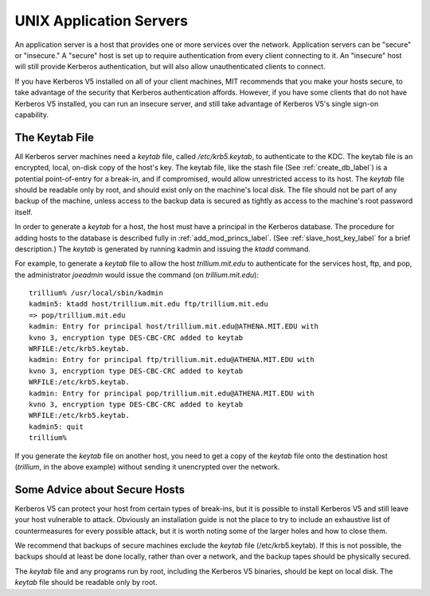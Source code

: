 UNIX Application Servers
================================

An application server is a host that provides one or more services over the network. Application servers can be "secure" or "insecure." A "secure" host is set up to require authentication from every client connecting to it. An "insecure" host will still provide Kerberos authentication, but will also allow unauthenticated clients to connect.

If you have Kerberos V5 installed on all of your client machines, MIT recommends that you make your hosts secure, to take advantage of the security that Kerberos authentication affords. However, if you have some clients that do not have Kerberos V5 installed, you can run an insecure server, and still take advantage of Kerberos V5's single sign-on capability. 

.. _kt_file_label:


The Keytab File
----------------------

All Kerberos server machines need a *keytab* file, called */etc/krb5.keytab*, to authenticate to the KDC. The keytab file is an encrypted, local, on-disk copy of the host's key. The keytab file, like the stash file (See :ref:`create_db_label`) is a potential point-of-entry for a break-in, and if compromised, would allow unrestricted access to its host. The *keytab* file should be readable only by root, and should exist only on the machine's local disk. The file should not be part of any backup of the machine, unless access to the backup data is secured as tightly as access to the machine's root password itself.

In order to generate a *keytab* for a host, the host must have a principal in the Kerberos database. The procedure for adding hosts to the database is described fully in :ref:`add_mod_princs_label`.  (See :ref:`slave_host_key_label` for a brief description.) The *keytab* is generated by running kadmin and issuing the *ktadd* command.

For example, to generate a *keytab* file to allow the host *trillium.mit.edu* to authenticate for the services host, ftp, and pop, the administrator *joeadmin* would issue the command (on *trillium.mit.edu*)::

     trillium% /usr/local/sbin/kadmin
     kadmin5: ktadd host/trillium.mit.edu ftp/trillium.mit.edu
     => pop/trillium.mit.edu
     kadmin: Entry for principal host/trillium.mit.edu@ATHENA.MIT.EDU with
     kvno 3, encryption type DES-CBC-CRC added to keytab
     WRFILE:/etc/krb5.keytab.
     kadmin: Entry for principal ftp/trillium.mit.edu@ATHENA.MIT.EDU with
     kvno 3, encryption type DES-CBC-CRC added to keytab
     WRFILE:/etc/krb5.keytab.
     kadmin: Entry for principal pop/trillium.mit.edu@ATHENA.MIT.EDU with
     kvno 3, encryption type DES-CBC-CRC added to keytab
     WRFILE:/etc/krb5.keytab.
     kadmin5: quit
     trillium%
     

If you generate the *keytab* file on another host, you need to get a copy of the *keytab* file onto the destination host (*trillium*, in the above example) without sending it unencrypted over the network.

Some Advice about Secure Hosts
--------------------------------------

Kerberos V5 can protect your host from certain types of break-ins, but it is possible to install Kerberos V5 and still leave your host vulnerable to attack. Obviously an installation guide is not the place to try to include an exhaustive list of countermeasures for every possible attack, but it is worth noting some of the larger holes and how to close them.

We recommend that backups of secure machines exclude the *keytab* file (/etc/krb5.keytab). If this is not possible, the backups should at least be done locally, rather than over a network, and the backup tapes should be physically secured.

The *keytab* file and any programs run by root, including the Kerberos V5 binaries, should be kept on local disk. The *keytab* file should be readable only by root. 



